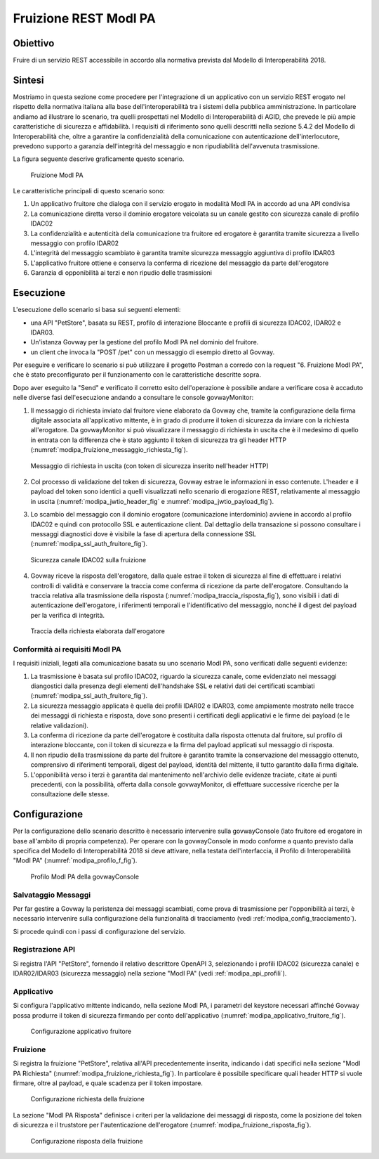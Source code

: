 .. _scenari_fruizione_rest_modipa:

Fruizione REST ModI PA
======================

Obiettivo
---------
Fruire di un servizio REST accessibile in accordo alla normativa prevista dal Modello di Interoperabilità 2018.

Sintesi
-------
Mostriamo in questa sezione come procedere per l'integrazione di un applicativo con un servizio REST erogato nel rispetto della normativa italiana alla base dell'interoperabilità tra i sistemi della pubblica amministrazione. In particolare andiamo ad illustrare lo scenario, tra quelli prospettati nel Modello di Interoperabilità di AGID, che prevede le più ampie caratteristiche di sicurezza e affidabilità.
I requisiti di riferimento sono quelli descritti nella sezione 5.4.2 del Modello di Interoperabilità che, oltre a garantire la confidenzialità della comunicazione con autenticazione dell'interlocutore, prevedono supporto a garanzia dell'integrità del messaggio e non ripudiabilità dell'avvenuta trasmissione.

La figura seguente descrive graficamente questo scenario.

   .. figure:: ../_figure_scenari/FruizioneModIPA.png
    :scale: 80%
    :align: center
    :name: fruizione_modipa_fig

    Fruizione ModI PA

Le caratteristiche principali di questo scenario sono:

1. Un applicativo fruitore che dialoga con il servizio erogato in modalità ModI PA in accordo ad una API condivisa
2. La comunicazione diretta verso il dominio erogatore veicolata su un canale gestito con sicurezza canale di profilo IDAC02
3. La confidenzialità e autenticità della comunicazione tra fruitore ed erogatore è garantita tramite sicurezza a livello messaggio con profilo IDAR02
4. L'integrità del messaggio scambiato è garantita tramite sicurezza messaggio aggiuntiva di profilo IDAR03
5. L'applicativo fruitore ottiene e conserva la conferma di ricezione del messaggio da parte dell'erogatore
6. Garanzia di opponibilità ai terzi e non ripudio delle trasmissioni


Esecuzione
----------
L'esecuzione dello scenario si basa sui seguenti elementi:

- una API "PetStore", basata su REST, profilo di interazione Bloccante e profili di sicurezza IDAC02, IDAR02 e IDAR03.
- Un'istanza Govway per la gestione del profilo ModI PA nel dominio del fruitore.
- un client che invoca la "POST /pet" con un messaggio di esempio diretto al Govway.

Per eseguire e verificare lo scenario si può utilizzare il progetto Postman a corredo con la request "6. Fruizione ModI PA", che è stato preconfigurato per il funzionamento con le caratteristiche descritte sopra.

Dopo aver eseguito la "Send" e verificato il corretto esito dell'operazione è possibile andare a verificare cosa è accaduto nelle diverse fasi dell'esecuzione andando a consultare le console govwayMonitor:

1. Il messaggio di richiesta inviato dal fruitore viene elaborato da Govway che, tramite la configurazione della firma digitale associata all'applicativo mittente, è in grado di produrre il token di sicurezza da inviare con la richiesta all'erogatore. Da govwayMonitor si può visualizzare il messaggio di richiesta in uscita che è il medesimo di quello in entrata con la differenza che è stato aggiunto il token di sicurezza tra gli header HTTP (:numref:`modipa_fruizione_messaggio_richiesta_fig`).

   .. figure:: ../_figure_scenari/modipa_fruizione_messaggio_richiesta.png
    :scale: 80%
    :align: center
    :name: modipa_fruizione_messaggio_richiesta_fig

    Messaggio di richiesta in uscita (con token di sicurezza inserito nell'header HTTP)

2. Col processo di validazione del token di sicurezza, Govway estrae le informazioni in esso contenute. L'header e il payload del token sono identici a quelli visualizzati nello scenario di erogazione REST, relativamente al messaggio in uscita (:numref:`modipa_jwtio_header_fig` e :numref:`modipa_jwtio_payload_fig`).

3. Lo scambio del messaggio con il dominio erogatore (comunicazione interdominio) avviene in accordo al profilo IDAC02 e quindi con protocollo SSL e autenticazione client. Dal dettaglio della transazione si possono consultare i messaggi diagnostici dove è visibile la fase di apertura della connessione SSL (:numref:`modipa_ssl_auth_fruitore_fig`).

   .. figure:: ../_figure_scenari/modipa_ssl_auth_fruitore.png
    :scale: 80%
    :align: center
    :name: modipa_ssl_auth_fruitore_fig

    Sicurezza canale IDAC02 sulla fruizione

4. Govway riceve la risposta dell'erogatore, dalla quale estrae il token di sicurezza al fine di effettuare i relativi controlli di validità e conservare la traccia come conferma di ricezione da parte dell'erogatore. Consultando la traccia relativa alla trasmissione della risposta (:numref:`modipa_traccia_risposta_fig`), sono visibili i dati di autenticazione dell'erogatore, i riferimenti temporali e l'identificativo del messaggio, nonché il digest del payload per la verifica di integrità.

   .. figure:: ../_figure_scenari/modipa_traccia_risposta.png
    :scale: 80%
    :align: center
    :name: modipa_traccia_risposta_fig

    Traccia della richiesta elaborata dall'erogatore


Conformità ai requisiti ModI PA
~~~~~~~~~~~~~~~~~~~~~~~~~~~~~~~
I requisiti iniziali, legati alla comunicazione basata su uno scenario ModI PA, sono verificati dalle seguenti evidenze:

1. La trasmissione è basata sul profilo IDAC02, riguardo la sicurezza canale, come evidenziato nei messaggi diangostici dalla presenza degli elementi dell'handshake SSL e relativi dati dei certificati scambiati (:numref:`modipa_ssl_auth_fruitore_fig`).

2. La sicurezza messaggio applicata è quella dei profili IDAR02 e IDAR03, come ampiamente mostrato nelle tracce dei messaggi di richiesta e risposta, dove sono presenti i certificati degli applicativi e le firme dei payload (e le relative validazioni).

3. La conferma di ricezione da parte dell'erogatore è costituita dalla risposta ottenuta dal fruitore, sul profilo di interazione bloccante, con il token di sicurezza e la firma del payload applicati sul messaggio di risposta.

4. Il non ripudio della trasmissione da parte del fruitore è garantito tramite la conservazione del messaggio ottenuto, comprensivo di riferimenti temporali, digest del payload, identità del mittente, il tutto garantito dalla firma digitale.

5. L'opponibilità verso i terzi è garantita dal mantenimento nell'archivio delle evidenze traciate, citate ai punti precedenti, con la possibilità, offerta dalla console govwayMonitor, di effettuare successive ricerche per la consultazione delle stesse.


Configurazione
--------------
Per la configurazione dello scenario descritto è necessario intervenire sulla govwayConsole (lato fruitore ed erogatore in base all'ambito di propria competenza). Per operare con la govwayConsole in modo conforme a quanto previsto dalla specifica del Modello di Interoperabilità 2018 si deve attivare, nella testata dell'interfaccia, il Profilo di Interoperabilità "ModI PA" (:numref:`modipa_profilo_f_fig`).

   .. figure:: ../_figure_scenari/modipa_profilo.png
    :scale: 80%
    :align: center
    :name: modipa_profilo_f_fig

    Profilo ModI PA della govwayConsole

Salvataggio Messaggi
~~~~~~~~~~~~~~~~~~~~
Per far gestire a Govway la peristenza dei messaggi scambiati, come prova di trasmissione per l'opponibilità ai terzi, è necessario intervenire sulla configurazione della funzionalità di tracciamento (vedi :ref:`modipa_config_tracciamento`).

Si procede quindi con i passi di configurazione del servizio.

Registrazione API
~~~~~~~~~~~~~~~~~
Si registra l'API "PetStore", fornendo il relativo descrittore OpenAPI 3, selezionando i profili IDAC02 (sicurezza canale) e IDAR02/IDAR03 (sicurezza messaggio) nella sezione "ModI PA" (vedi :ref:`modipa_api_profili`).


Applicativo
~~~~~~~~~~~
Si configura l'applicativo mittente indicando, nella sezione ModI PA, i parametri del keystore necessari affinché Govway possa produrre il token di sicurezza firmando per conto dell'applicativo (:numref:`modipa_applicativo_fruitore_fig`).

   .. figure:: ../_figure_scenari/modipa_applicativo_fruitore.png
    :scale: 80%
    :align: center
    :name: modipa_applicativo_fruitore_fig

    Configurazione applicativo fruitore


Fruizione
~~~~~~~~~
Si registra la fruizione "PetStore", relativa all'API precedentemente inserita, indicando i dati specifici nella sezione "ModI PA Richiesta" (:numref:`modipa_fruizione_richiesta_fig`). In particolare è possibile specificare quali header HTTP si vuole firmare, oltre al payload, e quale scadenza per il token impostare.

   .. figure:: ../_figure_scenari/modipa_fruizione_richiesta.png
    :scale: 80%
    :align: center
    :name: modipa_fruizione_richiesta_fig

    Configurazione richiesta della fruizione

La sezione "ModI PA Risposta" definisce i criteri per la validazione dei messaggi di risposta, come la posizione del token di sicurezza e il truststore per l'autenticazione dell'erogatore (:numref:`modipa_fruizione_risposta_fig`).

   .. figure:: ../_figure_scenari/modipa_fruizione_risposta.png
    :scale: 80%
    :align: center
    :name: modipa_fruizione_risposta_fig

    Configurazione risposta della fruizione


